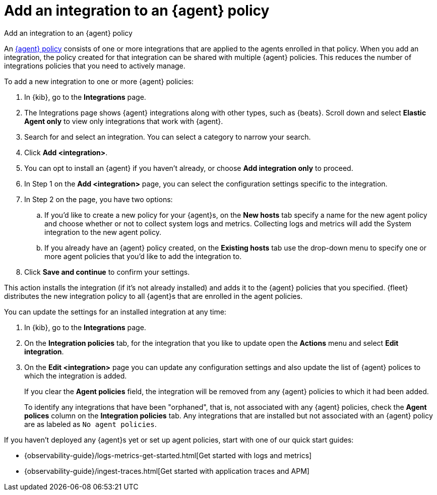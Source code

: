 [[add-integration-to-policy]]
= Add an integration to an {agent} policy

++++
<titleabbrev>Add an integration to an {agent} policy</titleabbrev>
++++

An <<agent-policy,{agent} policy>> consists of one or more integrations that are applied to the agents enrolled in that policy.
When you add an integration, the policy created for that integration can be shared with multiple {agent} policies.
This reduces the number of integrations policies that you need to actively manage.

To add a new integration to one or more {agent} policies:

. In {kib}, go to the **Integrations** page.
. The Integrations page shows {agent} integrations along with other types, such as {beats}. Scroll down and select **Elastic Agent only** to view only integrations that work with {agent}.
. Search for and select an integration. You can select a category to narrow your search.
. Click **Add <integration>**.
. You can opt to install an {agent} if you haven't already, or choose **Add integration only** to proceed.
. In Step 1 on the **Add <integration>** page, you can select the configuration settings specific to the integration.
. In Step 2 on the page, you have two options:
.. If you'd like to create a new policy for your {agent}s, on the **New hosts** tab specify a name for the new agent policy and choose whether or not to collect system logs and metrics.
Collecting logs and metrics will add the System integration to the new agent policy.
.. If you already have an {agent} policy created, on the **Existing hosts** tab use the drop-down menu to specify one or more agent policies that you'd like to add the integration to.
. Click **Save and continue** to confirm your settings.

This action installs the integration (if it's not already installed) and adds it to the {agent} policies that you specified. 
{fleet} distributes the new integration policy to all {agent}s that are enrolled in the agent policies.

You can update the settings for an installed integration at any time:

. In {kib}, go to the **Integrations** page.
. On the **Integration policies** tab, for the integration that you like to update open the **Actions** menu and select **Edit integration**.
. On the **Edit <integration>** page you can update any configuration settings and also update the list of {agent} polices to which the integration is added.
+
If you clear the **Agent policies** field, the integration will be removed from any {agent} policies to which it had been added.
+
To identify any integrations that have been "orphaned", that is, not associated with any {agent} policies, check the **Agent polices** column on the **Integration policies** tab.
Any integrations that are installed but not associated with an {agent} policy are as labeled as `No agent policies`.

If you haven't deployed any {agent}s yet or set up agent policies, start with
one of our quick start guides:

* {observability-guide}/logs-metrics-get-started.html[Get started with logs and metrics]
* {observability-guide}/ingest-traces.html[Get started with application traces and APM]
